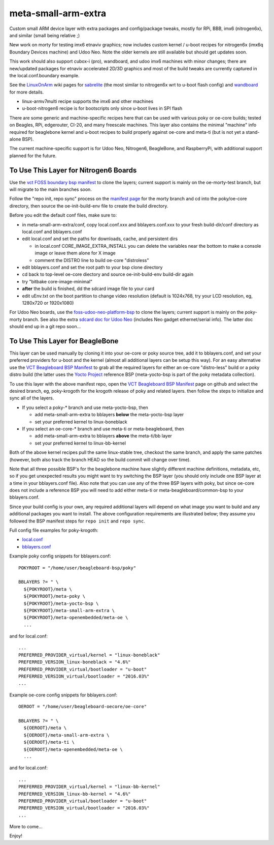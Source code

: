 ======================
 meta-small-arm-extra
======================

Custom small ARM device layer with extra packages and config/package tweaks,
mostly for RPi, BBB, imx6 (nitrogen6x), and similar (small being relative ;)

New work on morty for testing imx6 etnaviv graphics; now includes custom 
kernel / u-boot recipes for nitrogen6x (imx6q Boundary Devices machine)
and Udoo Neo. Note the older kernels are still available but should get
updates soon.

This work should also support cubox-i (pro), wandboard, and udoo imx6
machines with minor changes; there are new/updated packages for etnaviv
accelerated 2D/3D graphics and most of the build tweaks are currently
captured in the local.conf.boundary example.

See the `LinuxOnArm`_ wiki pages for `sabrelite`_ (the most similar to
nitrogen6x wrt to u-boot flash config) and `wandboard`_ for more details.

.. _LinuxOnArm: https://eewiki.net/display/linuxonarm/Home
.. _sabrelite: https://eewiki.net/display/linuxonarm/i.MX6+SABRE+Lite
.. _wandboard: https://eewiki.net/display/linuxonarm/Wandboard

* linux-armv7multi recipe supports the imx6 and other machines
* u-boot-nitrogen6 recipe is for bootscripts only since u-boot lives in SPI flash

There are some generic and machine-specific recipes here that can be used
with various poky or oe-core builds; tested on Beagles, RPi, edgerouter, CI-20,
and many freescale machines.  This layer also contains the minimal "machine"
info required for beaglebone kernel and u-boot recipes to build properly
against oe-core and meta-ti (but is not yet a stand-alone BSP).

The current machine-specific support is for Udoo Neo,  Nitrogen6, BeagleBone,
and RaspberryPi, with additional support planned for the future.

To Use This Layer for Nitrogen6 Boards
======================================

Use the `vct FOSS boundary bsp manifest`_ to clone the layers; current support
is mainly on the oe-morty-test branch, but will migrate to the main branches
soon.

Follow the "repo init, repo sync" process on the `manifest page`_ for the morty
branch and cd into the poky/oe-core directory, then source the oe-init-build-env
file to create the build directory.

Before you edit the default conf files, make sure to:

* in meta-small-arm-extra/conf, copy local.conf.xxx and bblayers.conf.xxx
  to your fresh build-dir/conf directory as local.conf and bblayers.conf
* edit local.conf and set the paths for downloads, cache, and persistent dirs

  - in local.conf CORE_IMAGE_EXTRA_INSTALL you can delete the variables
    near the bottom to make a console image or leave them alone for X image
  - comment the DISTRO line to build oe-core "distroless"

* edit bblayers.conf and set the root path to your bsp clone directory
* cd back to top-level oe-core diectory and source oe-init-build-env build-dir again
* try "bitbake core-image-minimal"  
* **after** the build is finished, dd the sdcard image file to your card
* edit uEnv.txt on the boot partition to change video resolution
  (default is 1024x768, try your LCD resolution, eg, 1280x720 or 1920x1080)

.. _vct FOSS boundary bsp manifest: https://github.com/VCTLabs/vct-boundary-bsp-platform
.. _manifest page: https://github.com/VCTLabs/vct-boundary-bsp-platform/tree/oe-morty

For Udoo Neo boards, use the `foss-udoo-neo-platform-bsp`_ to clone the 
layers; current support is mainly on the poky-morty branch.  See also the
extra `sdcard doc for Udoo Neo`_ (includes Neo gadget ethernet/serial info).
The latter doc should end up in a git repo soon...

.. _foss-udoo-neo-platform-bsp: https://github.com/sarnold/foss-udoo-neo-platform-bsp
.. _sdcard doc for Udoo Neo: https://gist.github.com/sarnold/2e244fa8580ec715321a515c72535d4f


To Use This Layer for BeagleBone
================================

This layer can be used manually by cloning it into your oe-core or poky source
tree, add it to bblayers.conf, and set your preferred providers for u-boot and
the kernel (almost all additional layers can be setup this way).  For an easy
alternative use the `VCT Beagleboard BSP Manifest`_ to grab all the required
layers for either an oe-core "distro-less" build or a poky distro build (the
latter uses the `Yocto Project`_ reference BSP (meta-yocto-bsp is part of the
poky metadata collection).

.. _VCT Beagleboard BSP Manifest: https://github.com/VCTLabs/vct-beagleboard-bsp-platform
.. _Yocto Project: https://git.yoctoproject.org/cgit/cgit.cgi/

To use this layer with the above manifest repo, open the `VCT Beagleboard BSP Manifest`_
page on github and select the desired branch, eg, poky-krogoth for the krogoth
release of poky and related layers. then follow the steps to initialize and sync
all of the layers.

* If you select a poky-* branch and use meta-yocto-bsp, then

  - add meta-small-arm-extra to bblayers **below** the meta-yocto-bsp layer
  - set your preferred kernel to linux-boneblack

* If you select an oe-core-* branch and use meta-ti or meta-beagleboard, then

  - add meta-small-arm-extra to bblayers **above** the meta-ti/bb layer
  - set your preferred kernel to linux-bb-kernel

Both of the above kernel recipes pull the same linux-stable tree, checkout the
same branch, and apply the same patches (however, both also track the branch
HEAD so the build commit will change over time).

Note that all three possible BSP's for the beaglebone machine have slightly
different machine definitions, metadata, etc, so if you get unexpected results
you might want to try switching the BSP layer (you should only include one BSP
layer at a time in your bblayers.conf file).  Also note that you can use any of
the three BSP layers with poky, but since oe-core does not include a reference
BSP you will need to add either meta-ti or meta-beagleboard/common-bsp to your
bblayers.conf.

Since your build config is your own, any required additional layers will depend
on what image you want to build and any additional packages you want to install.
The above configuration requirements are illustrated below; they assume you
followed the BSP manifest steps for ``repo init`` and ``repo sync``.

Full config file examples for poky-krogoth:

* `local.conf`_
* `bblayers.conf`_

.. _local.conf: https://gist.github.com/sarnold/55d55bbf355ccc9d8d8d09d35f993959
.. _bblayers.conf: https://gist.github.com/sarnold/431831e6cec25b678f5a9e521af12a8a

Example poky config snippets for bblayers.conf::

  POKYROOT = "/home/user/beagleboard-bsp/poky"
  
  BBLAYERS ?= " \
    ${POKYROOT}/meta \
    ${POKYROOT}/meta-poky \
    ${POKYROOT}/meta-yocto-bsp \
    ${POKYROOT}/meta-small-arm-extra \
    ${POKYROOT}/meta-openembedded/meta-oe \
    ...


and for local.conf::

  ...
  PREFERRED_PROVIDER_virtual/kernel = "linux-boneblack"
  PREFERRED_VERSION_linux-boneblack = "4.6%"
  PREFERRED_PROVIDER_virtual/bootloader = "u-boot"
  PREFERRED_VERSION_virtual/bootloader = "2016.03%"
  ...


Example oe-core config snippets for bblayers.conf::

  OEROOT = "/home/user/beagleboard-oecore/oe-core"
  
  BBLAYERS ?= " \
    ${OEROOT}/meta \
    ${OEROOT}/meta-small-arm-extra \
    ${OEROOT}/meta-ti \
    ${OEROOT}/meta-openembedded/meta-oe \
    ...


and for local.conf::

  ...
  PREFERRED_PROVIDER_virtual/kernel = "linux-bb-kernel"
  PREFERRED_VERSION_linux-bb-kernel = "4.6%"
  PREFERRED_PROVIDER_virtual/bootloader = "u-boot"
  PREFERRED_VERSION_virtual/bootloader = "2016.03%"
  ...


More to come...

Enjoy!

